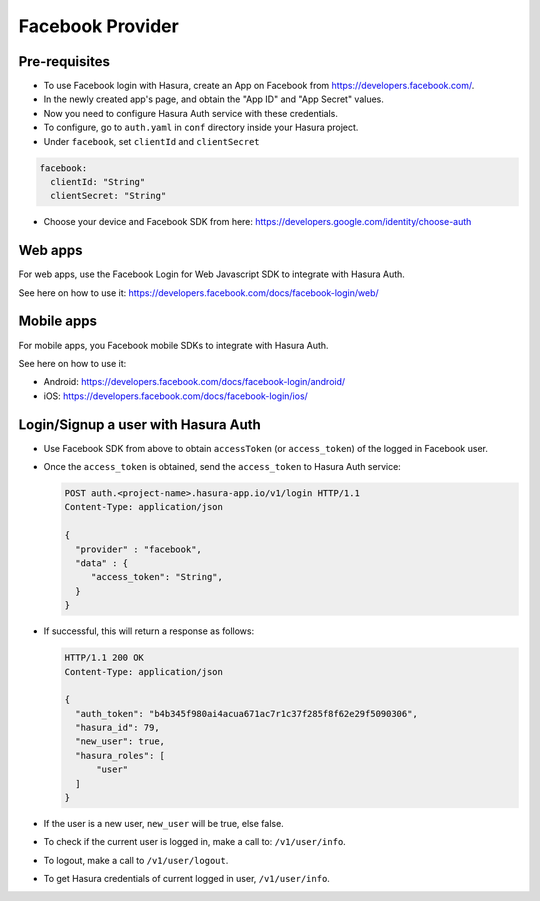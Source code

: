 .. .. meta::
   :description: Reference documentation for integrating Facebook OAuth2.0 based user signup & login with Hasura's Auth service for your web and mobile applications.
   :keywords: hasura, docs, auth, facebook signup, facebook login, social login, facebook OAuth, facebook OAuth2.0, integration

Facebook Provider
=================

Pre-requisites
--------------

* To use Facebook login with Hasura, create an App on Facebook from
  https://developers.facebook.com/.

* In the newly created app's page, and obtain the "App ID" and "App Secret"
  values.

* Now you need to configure Hasura Auth service with these credentials.

* To configure, go to ``auth.yaml`` in ``conf`` directory inside your Hasura
  project.

* Under ``facebook``, set ``clientId`` and ``clientSecret``

.. code-block:: yaml

      facebook:
        clientId: "String"
        clientSecret: "String"

* Choose your device and Facebook SDK from here:
  https://developers.google.com/identity/choose-auth


Web apps
--------

For web apps, use the Facebook Login for Web Javascript SDK to integrate with
Hasura Auth.

See here on how to use it:
https://developers.facebook.com/docs/facebook-login/web/

Mobile apps
-----------

For mobile apps, you Facebook mobile SDKs to integrate with Hasura Auth.

See here on how to use it:

* Android: https://developers.facebook.com/docs/facebook-login/android/
* iOS: https://developers.facebook.com/docs/facebook-login/ios/


Login/Signup a user with Hasura Auth
------------------------------------

* Use Facebook SDK from above to obtain ``accessToken`` (or ``access_token``)
  of the logged in Facebook user.

* Once the ``access_token`` is obtained, send the ``access_token`` to Hasura Auth
  service:

  .. code:: http

   POST auth.<project-name>.hasura-app.io/v1/login HTTP/1.1
   Content-Type: application/json

   {
     "provider" : "facebook",
     "data" : {
        "access_token": "String",
     }
   }


* If successful, this will return a response as follows:

  .. code:: http

    HTTP/1.1 200 OK
    Content-Type: application/json

    {
      "auth_token": "b4b345f980ai4acua671ac7r1c37f285f8f62e29f5090306",
      "hasura_id": 79,
      "new_user": true,
      "hasura_roles": [
          "user"
      ]
    }


* If the user is a new user, ``new_user`` will be true, else false.

* To check if the current user is logged in, make a call to: ``/v1/user/info``.

* To logout, make a call to ``/v1/user/logout``.

* To get Hasura credentials of current logged in user, ``/v1/user/info``.

